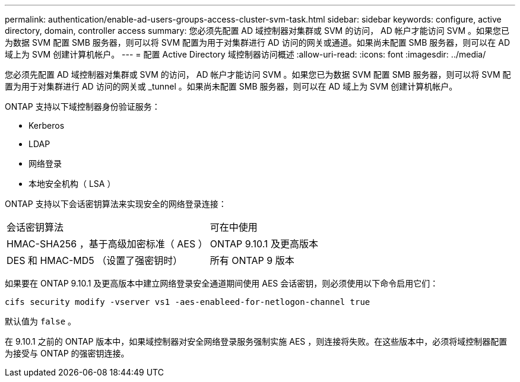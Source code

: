 ---
permalink: authentication/enable-ad-users-groups-access-cluster-svm-task.html 
sidebar: sidebar 
keywords: configure, active directory, domain, controller access 
summary: 您必须先配置 AD 域控制器对集群或 SVM 的访问， AD 帐户才能访问 SVM 。如果您已为数据 SVM 配置 SMB 服务器，则可以将 SVM 配置为用于对集群进行 AD 访问的网关或通道。如果尚未配置 SMB 服务器，则可以在 AD 域上为 SVM 创建计算机帐户。 
---
= 配置 Active Directory 域控制器访问概述
:allow-uri-read: 
:icons: font
:imagesdir: ../media/


[role="lead"]
您必须先配置 AD 域控制器对集群或 SVM 的访问， AD 帐户才能访问 SVM 。如果您已为数据 SVM 配置 SMB 服务器，则可以将 SVM 配置为用于对集群进行 AD 访问的网关或 _tunnel 。如果尚未配置 SMB 服务器，则可以在 AD 域上为 SVM 创建计算机帐户。

ONTAP 支持以下域控制器身份验证服务：

* Kerberos
* LDAP
* 网络登录
* 本地安全机构（ LSA ）


ONTAP 支持以下会话密钥算法来实现安全的网络登录连接：

|===


| 会话密钥算法 | 可在中使用 


| HMAC-SHA256 ，基于高级加密标准（ AES ） | ONTAP 9.10.1 及更高版本 


| DES 和 HMAC-MD5 （设置了强密钥时） | 所有 ONTAP 9 版本 
|===
如果要在 ONTAP 9.10.1 及更高版本中建立网络登录安全通道期间使用 AES 会话密钥，则必须使用以下命令启用它们：

`cifs security modify -vserver vs1 -aes-enableed-for-netlogon-channel true`

默认值为 `false` 。

在 9.10.1 之前的 ONTAP 版本中，如果域控制器对安全网络登录服务强制实施 AES ，则连接将失败。在这些版本中，必须将域控制器配置为接受与 ONTAP 的强密钥连接。
